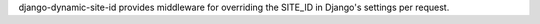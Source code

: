 django-dynamic-site-id provides middleware for overriding the SITE_ID in Django's settings per request.
